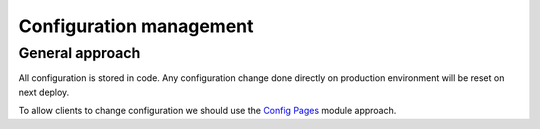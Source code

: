 Configuration management
========================

General approach
----------------

All configuration is stored in code. Any configuration change done directly on
production environment will be reset on next deploy.

To allow clients to change configuration we should use the `Config Pages <https://www.drupal.org/project/config_pages>`_
module approach.
